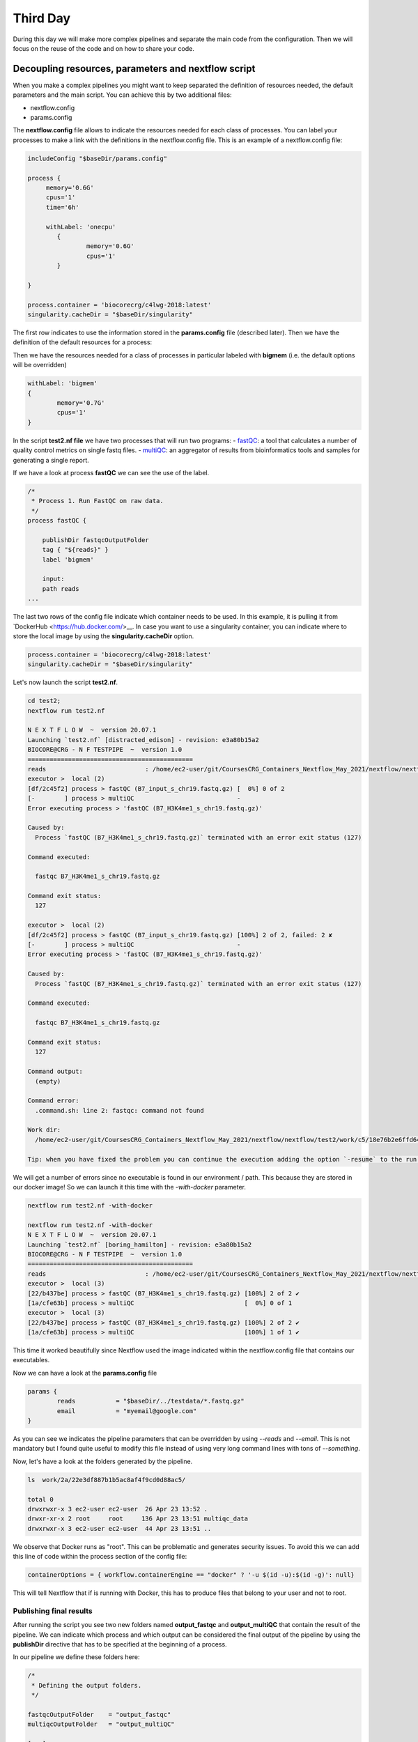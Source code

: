 .. _second-page:

*******************
Third Day
*******************

During this day we will make more complex pipelines and separate the main code from the configuration. Then we will focus on the reuse of the code and on how to share your code.

.. image:: images/nextflow_logo_deep.png
  :width: 300
  

Decoupling resources, parameters and nextflow script
=======================

When you make a complex pipelines you might want to keep separated the definition of resources needed, the default parameters and the main script.
You can achieve this by two additional files:

- nextflow.config
- params.config

The **nextflow.config** file allows to indicate the resources needed for each class of processes.
You can label your processes to make a link with the definitions in the nextflow.config file. This is an example of a nextflow.config file:

.. code-block:: groovy

	includeConfig "$baseDir/params.config"

	process {
	     memory='0.6G'
	     cpus='1'
	     time='6h'

	     withLabel: 'onecpu'
		{
			memory='0.6G'
			cpus='1'
		} 	

	}

	process.container = 'biocorecrg/c4lwg-2018:latest'
	singularity.cacheDir = "$baseDir/singularity"


The first row indicates to use the information stored in the **params.config** file (described later). Then we have the definition of the default resources for a process:

.. code-block:: groovy
	process {
	     memory='0.6G'
	     cpus='1'
	     time='6h'
	...

Then we have the resources needed for a class of processes in particular labeled with **bigmem** (i.e. the default options will be overridden)

.. code-block:: groovy

	withLabel: 'bigmem'	
	{
		memory='0.7G'
		cpus='1'
	} 	

In the script **test2.nf file** we have two processes that will run two programs:
- `fastQC <https://www.bioinformatics.babraham.ac.uk/projects/fastqc/>`__: a tool that calculates a number of quality control metrics on single fastq files.
- `multiQC <https://multiqc.info/>`__: an aggregator of results from bioinformatics tools and samples for generating a single report.

If we have a look at process **fastQC** we can see the use of the label.

.. code-block:: groovy

	/*
	 * Process 1. Run FastQC on raw data.
	 */
	process fastQC {

	    publishDir fastqcOutputFolder  		
	    tag { "${reads}" }  					
	    label 'bigmem'

	    input:
	    path reads   							
	...


The last two rows of the config file indicate which container needs to be used. 
In this example, it is pulling it from `DockerHub <https://hub.docker.com/>__. 
In case you want to use a singularity container, you can indicate where to store the local image by using the **singularity.cacheDir** option.

.. code-block:: groovy

	process.container = 'biocorecrg/c4lwg-2018:latest'
	singularity.cacheDir = "$baseDir/singularity"


Let's now launch the script **test2.nf**.

.. code-block:: console

	cd test2;
	nextflow run test2.nf

	N E X T F L O W  ~  version 20.07.1
	Launching `test2.nf` [distracted_edison] - revision: e3a80b15a2
	BIOCORE@CRG - N F TESTPIPE  ~  version 1.0
	=============================================
	reads                           : /home/ec2-user/git/CoursesCRG_Containers_Nextflow_May_2021/nextflow/nextflow/test2/../testdata/*.fastq.gz
	executor >  local (2)
	[df/2c45f2] process > fastQC (B7_input_s_chr19.fastq.gz) [  0%] 0 of 2
	[-        ] process > multiQC                            -
	Error executing process > 'fastQC (B7_H3K4me1_s_chr19.fastq.gz)'

	Caused by:
	  Process `fastQC (B7_H3K4me1_s_chr19.fastq.gz)` terminated with an error exit status (127)

	Command executed:

	  fastqc B7_H3K4me1_s_chr19.fastq.gz

	Command exit status:
	  127

	executor >  local (2)
	[df/2c45f2] process > fastQC (B7_input_s_chr19.fastq.gz) [100%] 2 of 2, failed: 2 ✘
	[-        ] process > multiQC                            -
	Error executing process > 'fastQC (B7_H3K4me1_s_chr19.fastq.gz)'

	Caused by:
	  Process `fastQC (B7_H3K4me1_s_chr19.fastq.gz)` terminated with an error exit status (127)

	Command executed:

	  fastqc B7_H3K4me1_s_chr19.fastq.gz

	Command exit status:
	  127

	Command output:
	  (empty)

	Command error:
	  .command.sh: line 2: fastqc: command not found

	Work dir:
	  /home/ec2-user/git/CoursesCRG_Containers_Nextflow_May_2021/nextflow/nextflow/test2/work/c5/18e76b2e6ffd64aac2b52e69bedef3

	Tip: when you have fixed the problem you can continue the execution adding the option `-resume` to the run command line


We will get a number of errors since no executable is found in our environment / path. This because they are stored in our docker image! So we can launch it this time with the `-with-docker` parameter.


.. code-block:: console

	nextflow run test2.nf -with-docker

	nextflow run test2.nf -with-docker
	N E X T F L O W  ~  version 20.07.1
	Launching `test2.nf` [boring_hamilton] - revision: e3a80b15a2
	BIOCORE@CRG - N F TESTPIPE  ~  version 1.0
	=============================================
	reads                           : /home/ec2-user/git/CoursesCRG_Containers_Nextflow_May_2021/nextflow/nextflow/test2/../testdata/*.fastq.gz
	executor >  local (3)
	[22/b437be] process > fastQC (B7_H3K4me1_s_chr19.fastq.gz) [100%] 2 of 2 ✔
	[1a/cfe63b] process > multiQC                              [  0%] 0 of 1
	executor >  local (3)
	[22/b437be] process > fastQC (B7_H3K4me1_s_chr19.fastq.gz) [100%] 2 of 2 ✔
	[1a/cfe63b] process > multiQC                              [100%] 1 of 1 ✔


This time it worked beautifully since Nextflow used the image indicated within the nextflow.config file that contains our executables.

Now we can have a look at the **params.config** file

.. code-block:: groovy

	params {
		reads		= "$baseDir/../testdata/*.fastq.gz"
		email		= "myemail@google.com"
	}


As you can see we indicates the pipeline parameters that can be overridden by using `--reads` and `--email`.
This is not mandatory but I found quite useful to modify this file instead of using very long command lines with tons of `--something`.

Now, let's have a look at the folders generated by the pipeline.

.. code-block:: console

	ls  work/2a/22e3df887b1b5ac8af4f9cd0d88ac5/

	total 0
	drwxrwxr-x 3 ec2-user ec2-user  26 Apr 23 13:52 .
	drwxr-xr-x 2 root     root     136 Apr 23 13:51 multiqc_data
	drwxrwxr-x 3 ec2-user ec2-user  44 Apr 23 13:51 ..


We observe that Docker runs as "root". This can be problematic and generates security issues. To avoid this we can add this line of code within the process section of the config file:

.. code-block:: groovy

	containerOptions = { workflow.containerEngine == "docker" ? '-u $(id -u):$(id -g)': null}


This will tell Nextflow that if is running with Docker, this has to produce files that belong to your user and not to root.

Publishing final results
----------------------------

After running the script you see two new folders named **output_fastqc** and **output_multiQC** that contain the result of the pipeline.
We can indicate which process and which output can be considered the final output of the pipeline by using the **publishDir** directive that has to be specified at the beginning of a process.

In our pipeline we define these folders here:

.. code-block:: groovy

	/*
 	 * Defining the output folders.
 	 */
	
	fastqcOutputFolder    = "output_fastqc"
	multiqcOutputFolder   = "output_multiQC"

	[...]

	/*
	 * Process 1. Run FastQC on raw data. A process is the element for executing scripts / programs etc.
	 */
	 
	process fastQC {
	    publishDir fastqcOutputFolder  			// where (and whether) to publish the results

	[...]

	/*
	 * Process 2. Run multiQC on fastQC results
	 */
	 
	process multiQC {
	    publishDir multiqcOutputFolder, mode: 'copy' 	// this time do not link but copy the output file


You can see that the default mode to publish the results in Nextflow is soft linking. You can change this behaviour by specifying the mode as indicated in the **multiQC** process.

**IMPORTANT: You can also "move" the results but this is not suggested for files that will be needed for other processes. This will likely disrupt your pipeline.**

We can copy the output files to our `S3 bucket <https://docs.aws.amazon.com/AmazonS3/latest/userguide/UsingBucket.html>`__ to be accessed via web. Your bucket is mounted in **/mnt** 

.. code-block:: console

	ls /mnt

	/mnt/class-bucket-1



Your number can be different (i.e. class-bucket-2, class-bucket-3, etc) since we have one bucket per student. Let's copy the **multiqc_report.html** file there and let's change the privileges.

.. code-block:: console

	cp output_multiQC/multiqc_report.html /mnt/class-bucket-1

	sudo chmod 775 /mnt/class-bucket-1/multiqc_report.html 


Now you can see via browser at at:

.. code-block:: console

	http://class-bucket-1.s3.eu-central-1.amazonaws.com/multiqc_report.html


Of course again we need to change **class-bucket-1** with your own number.


Adding a help section for the whole pipeline
=============================================

In this example we also describe another good practice: the use of the `--help` parameter. At the beginning of the pipeline we can write:

.. code-block:: groovy

	params.help             = false    // this prevents a warning of undefined parameter

	// this prints the input parameters
	log.info """
	BIOCORE@CRG - N F TESTPIPE  ~  version ${version}
	=============================================
	reads                           : ${params.reads}
	"""

	// this prints the help in case you use --help parameter in the command line and it stops the pipeline
	if (params.help) {
	    log.info 'This is the Biocore\'s NF test pipeline'
	    log.info 'Enjoy!'
	    log.info '\n'
	    exit 1
	}

so launching the pipeline with `--help` will show you just the parameters and the help.

.. code-block:: console

	nextflow run test2.nf --help

	N E X T F L O W  ~  version 20.07.1
	Launching `test2.nf` [mad_elion] - revision: e3a80b15a2
	BIOCORE@CRG - N F TESTPIPE  ~  version 1.0
	=============================================
	reads                           : /home/ec2-user/git/CoursesCRG_Containers_Nextflow_May_2021/nextflow/nextflow/test2/../testdata/*.fastq.gz
	This is the Biocore's NF test pipeline
	Enjoy!

EXERCISE 
------------------

- Look at previous EXERCISE. Can you make a configuration for that script with a new label for handling failing processes? 

.. raw:: html

   <details>
   <summary><a>Solution</a></summary>

The process should become:

.. code-block:: groovy

	process reverseSequence {

	    tag { "${seq}" }                  
	    publishDir "output"
	    label 'ignorefail'

	    input:
	    path seq

	    output:
	    path "all.rev"

	    script:
	    """
	    cat ${seq} | AAAAA '{if (\$1~">") {print \$0} else system("echo " \$0 " |rev")}' > all.rev
	    """
	}
	

while the nextflow.config file would be:

.. code-block:: groovy

	process {
		withLabel: 'ignorefail'
		{
			errorStrategy = 'ignore' 
	    	}   	
	}

   
.. raw:: html

   </details>
| 
| 

- Now look at **test2.nf**.
Can you make a configuration for that script with a new label for handling failing processes by retrying 3 times and incrementing the time?

You can give very low time (10 / 15 seconds) for the fastqc process so it would fail at beginning. 

.. raw:: html

   <details>
   <summary><a>Solution</a></summary>


The process should become:

.. code-block:: groovy

	process fastQC {

		publishDir fastqcOutputFolder	// where (and whether) to publish the results
		tag { "${reads}" } 	// during the execution prints the indicated variable for follow-up
		label 'keep_trying' 

		input:
		path reads   	// it defines the input of the process. It sets values from a channel

		output:			// It defines the output of the process (i.e. files) and send to a new channel
   		path "*_fastqc.*"

    		script:			// here you have the execution of the script / program. Basically is the command line
    		"""
        	fastqc ${reads} 
   		"""
	}


while the nextflow.config file would be:

.. code-block:: groovy
	
	includeConfig "$baseDir/params.config"

 
	process {
	     //containerOptions = { workflow.containerEngine == "docker" ? '-u $(id -u):$(id -g)': null}
	     memory='0.6G'
	     cpus='1'
	     time='6h'

	     withLabel: 'keep_trying'	
	     { 
		time = { 10.second * task.attempt }
		errorStrategy = 'retry' 
		maxRetries = 3	
	     } 	
	}

	process.container = 'biocorecrg/c4lwg-2018:latest'
	singularity.cacheDir = "$baseDir/singularity"

.. raw:: html

   </details>
| 
| 

Using a public pipeline
=============================================
At this point we have an idea about how is written a Nextflow pipeline, so we can easily install and run a published one. As an example let's use the following one, called `Master Of Pores <https://github.com/biocorecrg/mop2>`__ published by us in `2019 <https://www.frontiersin.org/articles/10.3389/fgene.2020.00211/full>`__ :

This repository contains a collection of pipelines able to process nanopore's raw data and to make detect putative chemical modifications and estimate polyA tail sizes.  

As stated in the website for installing it we need to clone the pipeline together with the submodules. The submodules contain **Nextflow modules**, that will be described later.

.. code-block:: console
	
	git clone --depth 1 --recurse-submodules git@github.com:biocorecrg/MoP2.git

	Cloning into 'MoP2'...
	remote: Enumerating objects: 113, done.
	remote: Counting objects: 100% (113/113), done.
	remote: Compressing objects: 100% (99/99), done.
	remote: Total 113 (delta 14), reused 58 (delta 3), pack-reused 0
	Receiving objects: 100% (113/113), 21.87 MiB | 5.02 MiB/s, done.
	Resolving deltas: 100% (14/14), done.
	Submodule 'BioNextflow' (https://github.com/biocorecrg/BioNextflow) registered for path 'BioNextflow'
	Cloning into '/Users/lcozzuto/aaa/MoP2/BioNextflow'...
	remote: Enumerating objects: 971, done.        
	remote: Counting objects: 100% (641/641), done.        
	remote: Compressing objects: 100% (456/456), done.        
	remote: Total 971 (delta 393), reused 362 (delta 166), pack-reused 330        
	Receiving objects: 100% (971/971), 107.51 MiB | 5.66 MiB/s, done.
	Resolving deltas: 100% (560/560), done.
	Submodule path 'BioNextflow': checked out '0473d7f177ce718477b852b353894b71a9a9a08b'
	
	
Let's inspect the folder **MoP2**.

.. code-block:: console
	
	ls MoP2
	
	BioNextflow		conf			docs			mop_preprocess
	INSTALL.sh		conf.py			img			mop_tail
	README.md		data			local_modules.nf	nextflow.global.config
	TODO.md			deeplexicon		mop_consensus		outdirs.nf
	anno			docker			mop_mod			requirements.txt

We have different pipelines bundled in a single repository: **mop_preprocess**, **mop_mod**, **mop_tail** and **mop_consensus**. Let's inspect the folder **mop_preprocess** that contains the nextflow pipeline **mop_preprocess.nf**. This pipeline allows to pre-process the raw fast5 files that are produced by Nanopore instruments. We can see the presence of a folder named **bin**. This folder contains a number of custom script that can be read by the pipeline without storing them inside the containers. This is particularly useful in case of programs with a restrictive license that prevent you to redistribute their code. And actually this is one of those cases. Nextflow however allows us to solve this problem, we just need to place in this folder the executables.

.. code-block:: console
	
	cd MoP2
	ls mop_preprocess/bin/
	
	bam2stats.py			fast5_to_fastq.py
	extract_sequence_from_fastq.py	fast5_type.py

The basecaller **Guppy** cannot be redistributed so we add a **INSTALL.sh** script that has to be run by the user for downloading the executable and place it inside the **bin** folder.

.. code-block:: console
	
	sh INSTALL.sh

	INSTALLING GUPPY VERSION 3.4.5
	[...]
	ont-guppy_3.4.5_linux64.tar. 100%[============================================>] 363,86M  5,59MB/s    in 65s     

	2021-11-04 18:38:58 (5,63 MB/s) - ‘ont-guppy_3.4.5_linux64.tar.gz’ saved [381538294/381538294]

	x ont-guppy/bin/
	x ont-guppy/bin/guppy_basecall_server
	x ont-guppy/bin/guppy_basecaller
	[...]

We can check what is inside **bin** now

.. code-block:: console
	
	cd mop_preprocess

	ls bin/
	
	MINIMAP2_LICENSE			libboost_system.so.1.66.0
	bam2stats.py				libboost_thread.so
	extract_sequence_from_fastq.py		libboost_thread.so.1.66.0
	fast5_to_fastq.py			libcrypto.so
	fast5_type.py				libcrypto.so.1.0.1e
	guppy_aligner				libcrypto.so.10
	guppy_barcoder				libcurl.so
	[...]

It is always a good idea to bundle your pipeline with a little test dataset so that people can test it once installed. You can also use this for continuous integration (CI). Basically each time you make a commit to GitHub you trigger a test that send you an alert in case it fails. 
We can inspect the **params.config** file that is pointing to a small dataset that is contained inside the repository (**data** and **anno** folders).

.. code-block:: groovy

	params {
	    conffile            = "final_summary_01.txt"
	    fast5               = "$baseDir/../data/**/*.fast5"
	    fastq               = ""

	    reference           = "$baseDir/../anno/curlcake_constructs.fasta.gz"
	    annotation          = ""
	    ref_type            = "transcriptome"

	    pars_tools          = "drna_tool_splice_opt.tsv" 
	    output              = "$baseDir/output"
	    qualityqc           = 5
	    granularity         = 1

	    basecalling         = "guppy"
	    GPU                 = "OFF"
	    demultiplexing      = "NO"
	    demulti_fast5       = "NO" 

	    filtering           = "NO"

	    mapping             = "minimap2"
	    counting            = "nanocount"
	    discovery           = "NO"

	    cram_conv           = "YES"
	    subsampling_cram    = 50

	    saveSpace           = "NO"

	    email               = ""
	}

So running just the pipeline will give an idea of what is happening. 

.. code-block:: console

	nextflow run mop_preprocess.nf -with-docker -bg > log.txt
	
	tail -f log.txt
	
	N E X T F L O W  ~  version 21.04.3
	Launching `mop_preprocess.nf` [adoring_allen] - revision: 7457956da7


	╔╦╗╔═╗╔═╗  ╔═╗┬─┐┌─┐┌─┐┬─┐┌─┐┌─┐┌─┐┌─┐┌─┐
	║║║║ ║╠═╝  ╠═╝├┬┘├┤ ├─┘├┬┘│ ││  ├┤ └─┐└─┐
	╩ ╩╚═╝╩    ╩  ┴└─└─┘┴  ┴└─└─┘└─┘└─┘└─┘└─┘

	====================================================
	BIOCORE@CRG Master of Pores 2. Preprocessing - N F  ~  version 2.0
	====================================================

	conffile	          : final_summary_01.txt

	fast5                     : /Users/lcozzuto/aaa/MoP2/mop_preprocess/../data/**/*.fast5
	fastq                     : 

	reference                 : /Users/lcozzuto/aaa/MoP2/mop_preprocess/../anno/curlcake_constructs.fasta.gz
	annotation                : 

	granularity		  : 1

	ref_type                  : transcriptome
	pars_tools		  : drna_tool_splice_opt.tsv

	output                    : /Users/lcozzuto/aaa/MoP2/mop_preprocess/output
	qualityqc                 : 5

	GPU                       : OFF

	basecalling               : guppy 
	demultiplexing            : NO 
	demulti_fast5		  : NO

	filtering                 : NO
	mapping                   : minimap2

	counting                  : nanocount
	discovery		  : NO

	cram_conv           	  : YES
	subsampling_cram	  : 50


	saveSpace   		  : NO

	email                     : 

	Skipping the email

	----------------------CHECK TOOLS -----------------------------
	basecalling : guppy
	> demultiplexing will be skipped
	mapping : minimap2
	> filtering will be skipped
	counting : nanocount
	> discovery will be skipped
	--------------------------------------------------------------
	[bd/bd8dcf] Submitted process > preprocess_flow:checkRef (Checking curlcake_constructs.fasta.gz)
	[7a/1d2244] Submitted process > FILTER_VER:getVersion
	[26/dbd3f2] Submitted process > GRAPHMAP_VER:getVersion
	[11/84981d] Submitted process > BWA_VER:getVersion
	[03/2b6939] Submitted process > DEMULTIPLEX_VER:getVersion
	[38/ec6382] Submitted process > BAMBU_VER:getVersion
	[63/a2a072] Submitted process > SAMTOOLS_VERSION:getVersion
	[75/0a1e9e] Submitted process > NANOPLOT_VER:getVersion
	[4f/b50c2a] Submitted process > MULTIQC_VER:getVersion
	[7c/de96a4] Submitted process > NANOCOUNT_VER:getVersion
	[79/a56c5f] Submitted process > GRAPHMAP2_VER:getVersion
	[14/b52ead] Submitted process > HTSEQ_VER:getVersion
	[60/aaad30] Submitted process > MINIMAP2_VER:getVersion
	[de/7077d4] Submitted process > FASTQC_VER:getVersion
	[18/403b7d] Submitted process > flow1:GUPPY_BASECALL:baseCall (multifast---1)
	[f8/8973d4] Submitted process > preprocess_flow:MINIMAP2:map (multifast---1)
	[8e/d31464] Submitted process > preprocess_flow:concatenateFastQFiles (multifast)
	[1e/37d8c5] Submitted process > preprocess_flow:MinIONQC (multifast)
	[d3/eafd5e] Submitted process > preprocess_flow:FASTQC:fastQC (multifast.fq.gz)
	[fb/a1a7ca] Submitted process > preprocess_flow:SAMTOOLS_CAT:catAln (multifast)
	[3b/ee710f] Submitted process > preprocess_flow:SAMTOOLS_SORT:sortAln (multifast)
	[19/172450] Submitted process > preprocess_flow:bam2stats (multifast)
	[bc/9bc0d6] Submitted process > preprocess_flow:AssignReads (multifast)
	[b8/d65861] Submitted process > preprocess_flow:NANOPLOT_QC:MOP_nanoPlot (multifast)
	[cc/5d50c4] Submitted process > preprocess_flow:SAMTOOLS_INDEX:indexBam (multifast)
	[ce/990016] Submitted process > preprocess_flow:NANOCOUNT:nanoCount (multifast)
	[3a/27a47a] Submitted process > preprocess_flow:countStats (multifast)
	[96/c53238] Submitted process > preprocess_flow:joinAlnStats (joining aln stats)
	[93/7de48e] Submitted process > preprocess_flow:bam2Cram (multifast)
	[8e/3c1454] Submitted process > preprocess_flow:joinCountStats (joining count stats)
	[a9/c6149b] Submitted process > preprocess_flow:MULTIQC:makeReport
	Pipeline BIOCORE@CRG Master of Pore - preprocess completed!
	Started at  2021-11-04T19:08:12.706+01:00
	Finished at 2021-11-04T19:11:54.580+01:00
	Time elapsed: 3m 42s
	Execution status: OK


EXERCISE 
------------------

- Look at the documentation and try to change the mapper, to skip the filtering and to enable the demultiplexing. 

.. raw:: html

   <details>
   <summary><a>Solution</a></summary>

The params can be set on the fly like this

.. code-block:: console

	nextflow run mop_preprocess.nf -with-docker -bg --mapping graphmap --filtering nanofilt --demultiplexing deeplexicon > log.txt
	
 
.. raw:: html

   </details>
| 
| 


